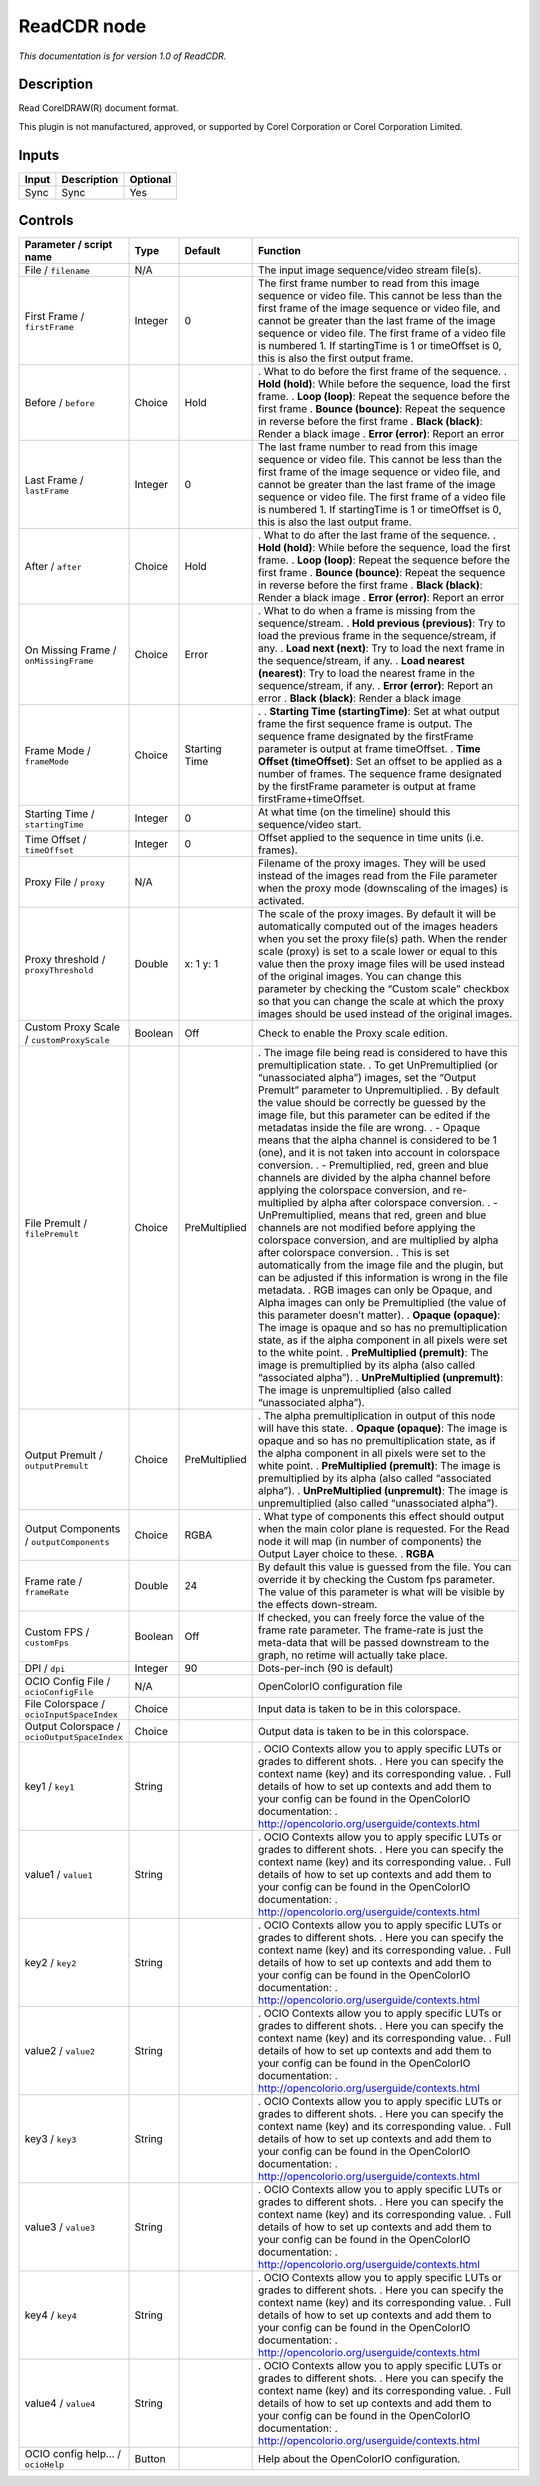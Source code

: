 .. _fr.inria.openfx.ReadCDR:

ReadCDR node
============

|pluginIcon| 

*This documentation is for version 1.0 of ReadCDR.*

Description
-----------

Read CorelDRAW(R) document format.

This plugin is not manufactured, approved, or supported by Corel Corporation or Corel Corporation Limited.

Inputs
------

===== =========== ========
Input Description Optional
===== =========== ========
Sync  Sync        Yes
===== =========== ========

Controls
--------

.. tabularcolumns:: |>{\raggedright}p{0.2\columnwidth}|>{\raggedright}p{0.06\columnwidth}|>{\raggedright}p{0.07\columnwidth}|p{0.63\columnwidth}|

.. cssclass:: longtable

============================================ ======= ============= ===============================================================================================================================================================================================================================================================================================================================================================================================================================================================================
Parameter / script name                      Type    Default       Function
============================================ ======= ============= ===============================================================================================================================================================================================================================================================================================================================================================================================================================================================================
File / ``filename``                          N/A                   The input image sequence/video stream file(s).
First Frame / ``firstFrame``                 Integer 0             The first frame number to read from this image sequence or video file. This cannot be less than the first frame of the image sequence or video file, and cannot be greater than the last frame of the image sequence or video file. The first frame of a video file is numbered 1. If startingTime is 1 or timeOffset is 0, this is also the first output frame.
Before / ``before``                          Choice  Hold          . What to do before the first frame of the sequence.
                                                                   . **Hold (hold)**: While before the sequence, load the first frame.
                                                                   . **Loop (loop)**: Repeat the sequence before the first frame
                                                                   . **Bounce (bounce)**: Repeat the sequence in reverse before the first frame
                                                                   . **Black (black)**: Render a black image
                                                                   . **Error (error)**: Report an error
Last Frame / ``lastFrame``                   Integer 0             The last frame number to read from this image sequence or video file. This cannot be less than the first frame of the image sequence or video file, and cannot be greater than the last frame of the image sequence or video file. The first frame of a video file is numbered 1. If startingTime is 1 or timeOffset is 0, this is also the last output frame.
After / ``after``                            Choice  Hold          . What to do after the last frame of the sequence.
                                                                   . **Hold (hold)**: While before the sequence, load the first frame.
                                                                   . **Loop (loop)**: Repeat the sequence before the first frame
                                                                   . **Bounce (bounce)**: Repeat the sequence in reverse before the first frame
                                                                   . **Black (black)**: Render a black image
                                                                   . **Error (error)**: Report an error
On Missing Frame / ``onMissingFrame``        Choice  Error         . What to do when a frame is missing from the sequence/stream.
                                                                   . **Hold previous (previous)**: Try to load the previous frame in the sequence/stream, if any.
                                                                   . **Load next (next)**: Try to load the next frame in the sequence/stream, if any.
                                                                   . **Load nearest (nearest)**: Try to load the nearest frame in the sequence/stream, if any.
                                                                   . **Error (error)**: Report an error
                                                                   . **Black (black)**: Render a black image
Frame Mode / ``frameMode``                   Choice  Starting Time .  
                                                                   . **Starting Time (startingTime)**: Set at what output frame the first sequence frame is output. The sequence frame designated by the firstFrame parameter is output at frame timeOffset.
                                                                   . **Time Offset (timeOffset)**: Set an offset to be applied as a number of frames. The sequence frame designated by the firstFrame parameter is output at frame firstFrame+timeOffset.
Starting Time / ``startingTime``             Integer 0             At what time (on the timeline) should this sequence/video start.
Time Offset / ``timeOffset``                 Integer 0             Offset applied to the sequence in time units (i.e. frames).
Proxy File / ``proxy``                       N/A                   Filename of the proxy images. They will be used instead of the images read from the File parameter when the proxy mode (downscaling of the images) is activated.
Proxy threshold / ``proxyThreshold``         Double  x: 1 y: 1     The scale of the proxy images. By default it will be automatically computed out of the images headers when you set the proxy file(s) path. When the render scale (proxy) is set to a scale lower or equal to this value then the proxy image files will be used instead of the original images. You can change this parameter by checking the “Custom scale” checkbox so that you can change the scale at which the proxy images should be used instead of the original images.
Custom Proxy Scale / ``customProxyScale``    Boolean Off           Check to enable the Proxy scale edition.
File Premult / ``filePremult``               Choice  PreMultiplied . The image file being read is considered to have this premultiplication state.
                                                                   . To get UnPremultiplied (or “unassociated alpha”) images, set the “Output Premult” parameter to Unpremultiplied.
                                                                   . By default the value should be correctly be guessed by the image file, but this parameter can be edited if the metadatas inside the file are wrong.
                                                                   . - Opaque means that the alpha channel is considered to be 1 (one), and it is not taken into account in colorspace conversion.
                                                                   . - Premultiplied, red, green and blue channels are divided by the alpha channel before applying the colorspace conversion, and re-multiplied by alpha after colorspace conversion.
                                                                   . - UnPremultiplied, means that red, green and blue channels are not modified before applying the colorspace conversion, and are multiplied by alpha after colorspace conversion.
                                                                   . This is set automatically from the image file and the plugin, but can be adjusted if this information is wrong in the file metadata.
                                                                   . RGB images can only be Opaque, and Alpha images can only be Premultiplied (the value of this parameter doesn’t matter).
                                                                   . **Opaque (opaque)**: The image is opaque and so has no premultiplication state, as if the alpha component in all pixels were set to the white point.
                                                                   . **PreMultiplied (premult)**: The image is premultiplied by its alpha (also called “associated alpha”).
                                                                   . **UnPreMultiplied (unpremult)**: The image is unpremultiplied (also called “unassociated alpha”).
Output Premult / ``outputPremult``           Choice  PreMultiplied . The alpha premultiplication in output of this node will have this state.
                                                                   . **Opaque (opaque)**: The image is opaque and so has no premultiplication state, as if the alpha component in all pixels were set to the white point.
                                                                   . **PreMultiplied (premult)**: The image is premultiplied by its alpha (also called “associated alpha”).
                                                                   . **UnPreMultiplied (unpremult)**: The image is unpremultiplied (also called “unassociated alpha”).
Output Components / ``outputComponents``     Choice  RGBA          . What type of components this effect should output when the main color plane is requested. For the Read node it will map (in number of components) the Output Layer choice to these.
                                                                   . **RGBA**
Frame rate / ``frameRate``                   Double  24            By default this value is guessed from the file. You can override it by checking the Custom fps parameter. The value of this parameter is what will be visible by the effects down-stream.
Custom FPS / ``customFps``                   Boolean Off           If checked, you can freely force the value of the frame rate parameter. The frame-rate is just the meta-data that will be passed downstream to the graph, no retime will actually take place.
DPI / ``dpi``                                Integer 90            Dots-per-inch (90 is default)
OCIO Config File / ``ocioConfigFile``        N/A                   OpenColorIO configuration file
File Colorspace / ``ocioInputSpaceIndex``    Choice                Input data is taken to be in this colorspace.
Output Colorspace / ``ocioOutputSpaceIndex`` Choice                Output data is taken to be in this colorspace.
key1 / ``key1``                              String                . OCIO Contexts allow you to apply specific LUTs or grades to different shots.
                                                                   . Here you can specify the context name (key) and its corresponding value.
                                                                   . Full details of how to set up contexts and add them to your config can be found in the OpenColorIO documentation:
                                                                   . http://opencolorio.org/userguide/contexts.html
value1 / ``value1``                          String                . OCIO Contexts allow you to apply specific LUTs or grades to different shots.
                                                                   . Here you can specify the context name (key) and its corresponding value.
                                                                   . Full details of how to set up contexts and add them to your config can be found in the OpenColorIO documentation:
                                                                   . http://opencolorio.org/userguide/contexts.html
key2 / ``key2``                              String                . OCIO Contexts allow you to apply specific LUTs or grades to different shots.
                                                                   . Here you can specify the context name (key) and its corresponding value.
                                                                   . Full details of how to set up contexts and add them to your config can be found in the OpenColorIO documentation:
                                                                   . http://opencolorio.org/userguide/contexts.html
value2 / ``value2``                          String                . OCIO Contexts allow you to apply specific LUTs or grades to different shots.
                                                                   . Here you can specify the context name (key) and its corresponding value.
                                                                   . Full details of how to set up contexts and add them to your config can be found in the OpenColorIO documentation:
                                                                   . http://opencolorio.org/userguide/contexts.html
key3 / ``key3``                              String                . OCIO Contexts allow you to apply specific LUTs or grades to different shots.
                                                                   . Here you can specify the context name (key) and its corresponding value.
                                                                   . Full details of how to set up contexts and add them to your config can be found in the OpenColorIO documentation:
                                                                   . http://opencolorio.org/userguide/contexts.html
value3 / ``value3``                          String                . OCIO Contexts allow you to apply specific LUTs or grades to different shots.
                                                                   . Here you can specify the context name (key) and its corresponding value.
                                                                   . Full details of how to set up contexts and add them to your config can be found in the OpenColorIO documentation:
                                                                   . http://opencolorio.org/userguide/contexts.html
key4 / ``key4``                              String                . OCIO Contexts allow you to apply specific LUTs or grades to different shots.
                                                                   . Here you can specify the context name (key) and its corresponding value.
                                                                   . Full details of how to set up contexts and add them to your config can be found in the OpenColorIO documentation:
                                                                   . http://opencolorio.org/userguide/contexts.html
value4 / ``value4``                          String                . OCIO Contexts allow you to apply specific LUTs or grades to different shots.
                                                                   . Here you can specify the context name (key) and its corresponding value.
                                                                   . Full details of how to set up contexts and add them to your config can be found in the OpenColorIO documentation:
                                                                   . http://opencolorio.org/userguide/contexts.html
OCIO config help... / ``ocioHelp``           Button                Help about the OpenColorIO configuration.
============================================ ======= ============= ===============================================================================================================================================================================================================================================================================================================================================================================================================================================================================

.. |pluginIcon| image:: fr.inria.openfx.ReadCDR.png
   :width: 10.0%
